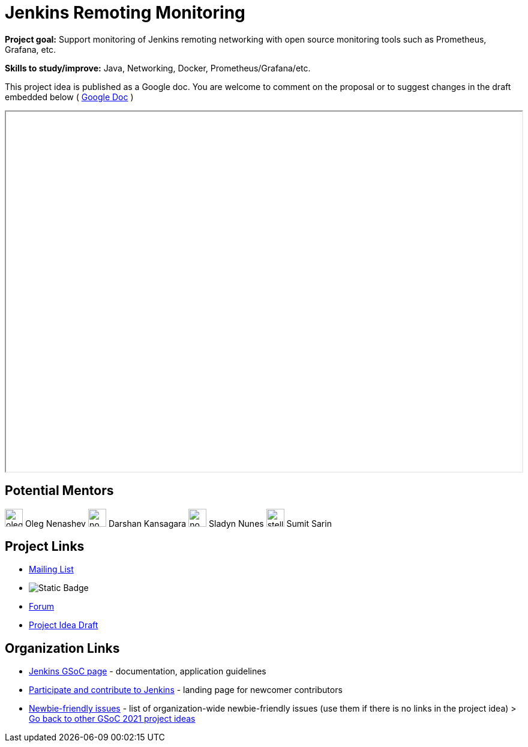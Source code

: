 = Jenkins Remoting Monitoring 

*Project goal:* Support monitoring of Jenkins remoting networking with open source monitoring tools such as Prometheus, Grafana, etc.

*Skills to study/improve:* Java, Networking, Docker, Prometheus/Grafana/etc.

This project idea is published as a Google doc. You are welcome to comment on the proposal or to suggest changes in the draft embedded below ( https://docs.google.com/document/d/1nhb-lfdjxT2fAY3US15HIMvePQCCoWU82VV1Y8Mu3lc[Google Doc] )

++++
<iframe src="https://docs.google.com/document/d/1nhb-lfdjxT2fAY3US15HIMvePQCCoWU82VV1Y8Mu3lc" width="100%" height="600px"></iframe>
++++


== Potential Mentors

[.avatar]
image:images:ROOT:avatars/oleg_nenashev.png[,width=30,height=30] Oleg Nenashev
image:images:ROOT:avatars/no_image.svg[,width=30,height=30] Darshan Kansagara
image:images:ROOT:avatars/no_image.svg[,width=30,height=30] Sladyn Nunes
image:images:ROOT:avatars/stellargo.jpeg[,width=30,height=30] Sumit Sarin

== Project Links

* https://groups.google.com/g/jenkinsci-dev[Mailing List]
* image:https://img.shields.io/badge/gitter-join_chat-light_green?link=https%3A%2F%2Fapp.gitter.im%2F%23%2Froom%2F%23jenkinsci%2Fremoting[Static Badge]
* https://community.jenkins.io/c/contributing/gsoc[Forum]
* https://docs.google.com/document/d/1nhb-lfdjxT2fAY3US15HIMvePQCCoWU82VV1Y8Mu3lc[Project Idea Draft]

== Organization Links 

* xref:gsoc:index.adoc[Jenkins GSoC page] - documentation, application guidelines
* xref:community:ROOT:index.adoc[Participate and contribute to Jenkins] - landing page for newcomer contributors
* https://issues.jenkins.io/issues/?jql=project%20%3D%20JENKINS%20AND%20status%20in%20(Open%2C%20%22In%20Progress%22%2C%20Reopened)%20AND%20labels%20%3D%20newbie-friendly%20[Newbie-friendly issues] - list of organization-wide newbie-friendly issues (use them if there is no links in the project idea)
> xref:2019/project-ideas[Go back to other GSoC 2021 project ideas]